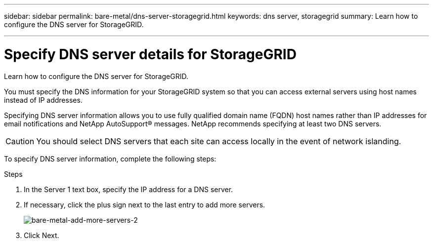 ---
sidebar: sidebar
permalink: bare-metal/dns-server-storagegrid.html
keywords: dns server, storagegrid 
summary: Learn how to configure the DNS server for StorageGRID.

---

= Specify DNS server details for StorageGRID
:hardbreaks:
:nofooter:
:icons: font
:linkattrs:
:imagesdir: ../media/

[.lead]
Learn how to configure the DNS server for StorageGRID.

You must specify the DNS information for your StorageGRID system so that you can access external servers using host names instead of IP addresses.

Specifying DNS server information allows you to use fully qualified domain name (FQDN) host names rather than IP addresses for email notifications and NetApp AutoSupport® messages. NetApp recommends specifying at least two DNS servers.

CAUTION: You should select DNS servers that each site can access locally in the event of network islanding.

To specify DNS server information, complete the following steps:

.Steps
. In the Server 1 text box, specify the IP address for a DNS server.
. If necessary, click the plus sign next to the last entry to add more servers.
+
image:bare-metal-add-more-servers-2.png[bare-metal-add-more-servers-2]
+
. Click Next.


